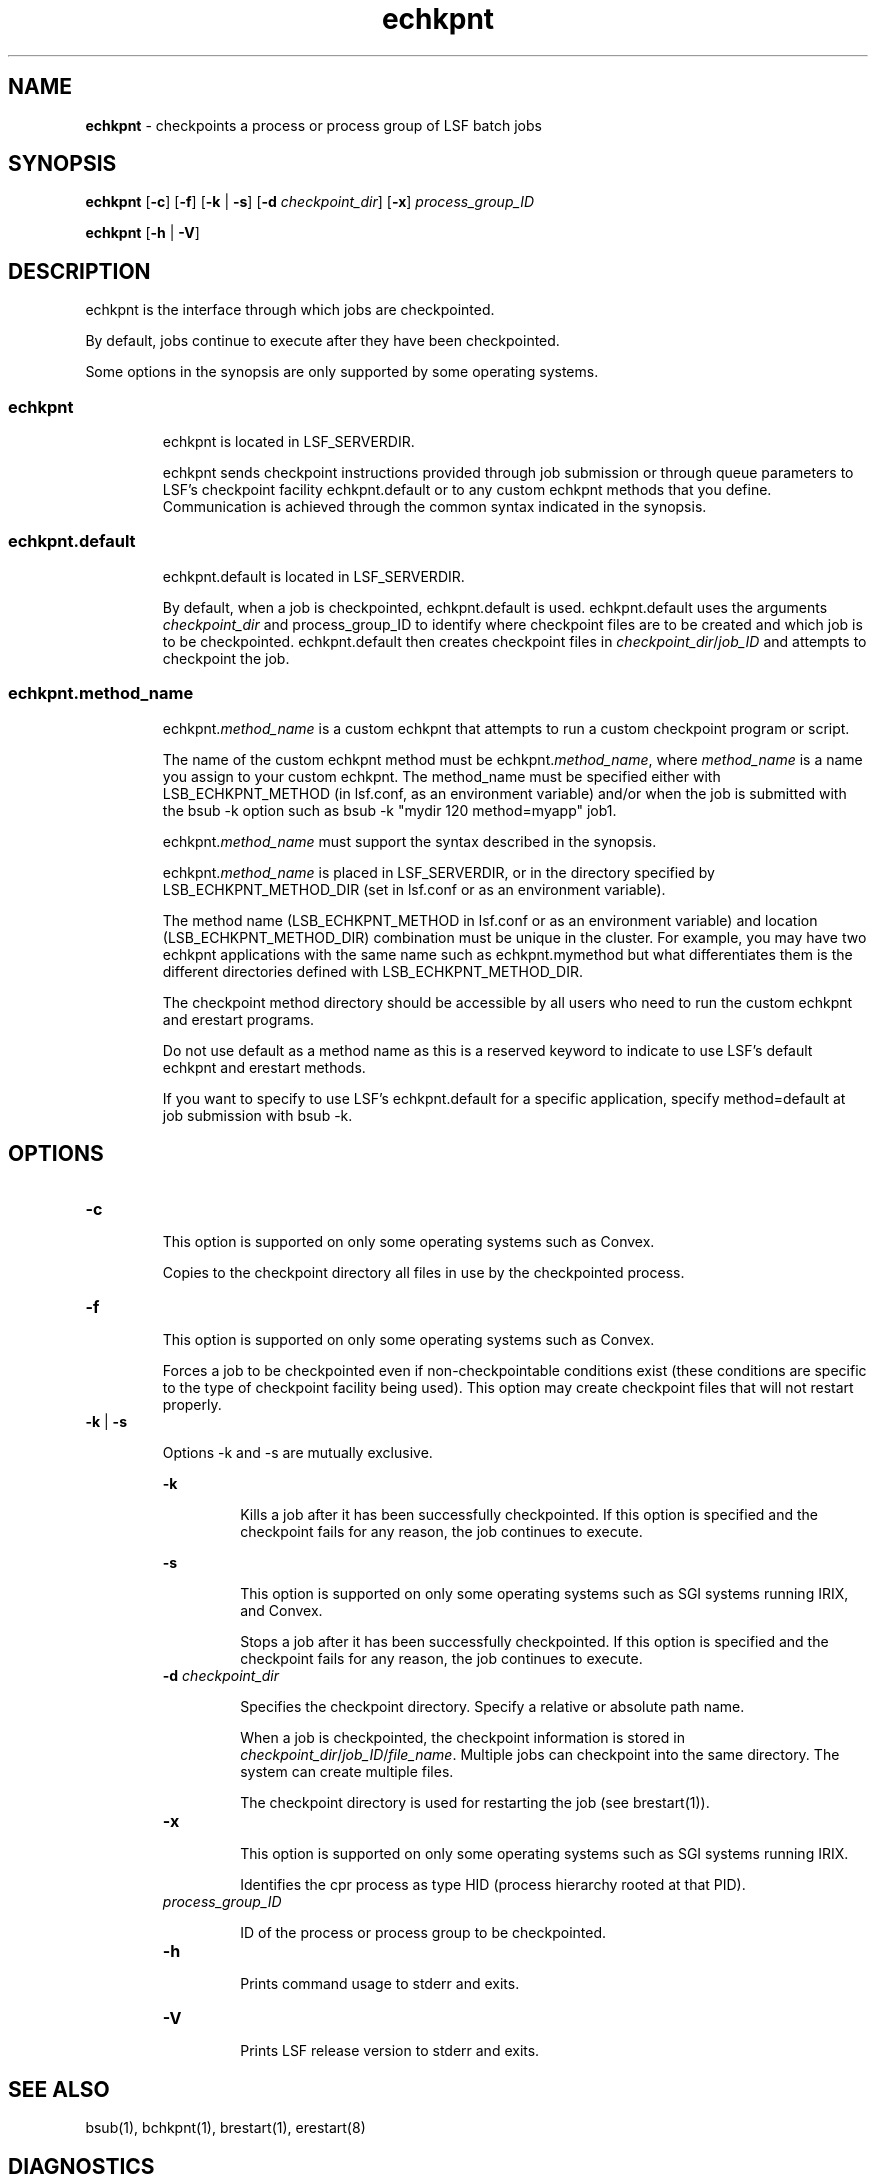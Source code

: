 .ds ]W %
.ds ]L
.hy 0
.nh
.na
.TH echkpnt  8 "October 2006   Platform LSF Version 7.0"
.br

.SH NAME 
\fBechkpnt \fR  - checkpoints a process or process group of LSF batch jobs 

.SH SYNOPSIS 
.BR
.PP

.PP
\fBechkpnt\fR [\fB-c\fR] [\fB-f\fR] [\fB-k\fR | \fB-s\fR] [\fB-d\fR \fIcheckpoint_dir\fR] [\fB-x\fR] 
\fIprocess_group_ID\fR 

.PP
\fBechkpnt\fR [\fB-h\fR | \fB-V\fR] 

.SH DESCRIPTION 
.BR
.PP

.PP
echkpnt is the interface through which jobs are checkpointed. 

.PP
By default, jobs continue to execute after they have been checkpointed. 

.PP
Some options in the synopsis are only supported by some operating systems. 

.SS echkpnt 
.BR
.PP


.IP
echkpnt is located in LSF_SERVERDIR. 


.IP
echkpnt sends checkpoint instructions provided through job submission or 
through queue parameters to LSF's checkpoint facility echkpnt.default or to 
any custom echkpnt methods that you define. Communication is achieved 
through the common syntax indicated in the synopsis. 



.SS echkpnt.default 
.BR
.PP


.IP
echkpnt.default is located in LSF_SERVERDIR. 


.IP
By default, when a job is checkpointed, echkpnt.default is used. 
echkpnt.default uses the arguments \fIcheckpoint_dir\fR and 
process_group_ID to identify where checkpoint files are to be created and 
which job is to be checkpointed. echkpnt.default then creates checkpoint files 
in\fI \fR\fIcheckpoint_dir\fR/\fIjob_ID\fR and attempts to checkpoint the job. 



.SS echkpnt.method_name 
.BR
.PP


.IP
echkpnt.\fImethod_name\fR is a custom echkpnt that attempts to run a custom 
checkpoint program or script. 


.IP
The name of the custom echkpnt method must be echkpnt.\fImethod_name\fR, 
where \fImethod_name\fR is a name you assign to your custom echkpnt. The 
method_name must be specified either with LSB_ECHKPNT_METHOD (in 
lsf.conf, as an environment variable) and/or when the job is submitted with the 
bsub -k option such as bsub -k "mydir 120 method=myapp" job1. 


.IP
echkpnt.\fImethod_name\fR must support the syntax described in the synopsis. 


.IP
echkpnt.\fImethod_name\fR is placed in LSF_SERVERDIR, or in the directory 
specified by LSB_ECHKPNT_METHOD_DIR (set in lsf.conf or as an 
environment variable). 


.IP
The method name (LSB_ECHKPNT_METHOD in lsf.conf or as an 
environment variable) and location (LSB_ECHKPNT_METHOD_DIR) 
combination must be unique in the cluster. For example, you may have two 
echkpnt applications with the same name such as echkpnt.mymethod but what 
differentiates them is the different directories defined with 
LSB_ECHKPNT_METHOD_DIR. 


.IP
The checkpoint method directory should be accessible by all users who need to run 
the custom echkpnt and erestart programs.


.IP
Do not use default as a method name as this is a reserved keyword to indicate to 
use LSF's default echkpnt and erestart methods. 


.IP
If you want to specify to use LSF's echkpnt.default for a specific application, specify 
method=default at job submission with bsub -k. 



.SH OPTIONS 
.BR
.PP

.TP 
\fB-c\fR 


.IP
This option is supported on only some operating systems such as Convex. 


.IP
Copies to the checkpoint directory all files in use by the checkpointed process. 



.TP 
\fB-f\fR 


.IP
This option is supported on only some operating systems such as Convex. 


.IP
Forces a job to be checkpointed even if non-checkpointable conditions exist (these 
conditions are specific to the type of checkpoint facility being used). This option may 
create checkpoint files that will not restart properly. 



.TP 
\fB-k\fR | \fB-s\fR 


.IP
Options -k and -s are mutually exclusive. 


.RE
.IP
\fB-k\fR 
.BR
.RS


.IP
Kills a job after it has been successfully checkpointed. If this option is specified 
and the checkpoint fails for any reason, the job continues to execute. 



.RE
.IP
\fB-s\fR 
.BR
.RS


.IP
This option is supported on only some operating systems such as SGI systems 
running IRIX, and Convex. 


.IP
Stops a job after it has been successfully checkpointed. If this option is specified 
and the checkpoint fails for any reason, the job continues to execute. 




.TP 
\fB-d\fR \fIcheckpoint_dir\fR 


.IP
Specifies the checkpoint directory. Specify a relative or absolute path name. 


.IP
When a job is checkpointed, the checkpoint information is stored in 
\fIcheckpoint_dir\fR/\fIjob_ID\fR/\fIfile_name\fR. Multiple jobs can checkpoint into the same 
directory. The system can create multiple files. 


.IP
The checkpoint directory is used for restarting the job (see brestart(1)).



.TP 
\fB-x\fR 


.IP
This option is supported on only some operating systems such as SGI systems running 
IRIX. 


.IP
Identifies the cpr process as type HID (process hierarchy rooted at that PID). 



.TP 
\fIprocess_group_ID\fR 


.IP
ID of the process or process group to be checkpointed. 



.TP 
\fB-h\fR 


.IP
Prints command usage to stderr and exits. 



.TP 
\fB-V\fR 


.IP
Prints LSF release version to stderr and exits. 



.SH SEE ALSO 
.BR
.PP

.PP
bsub(1), bchkpnt(1), brestart(1), erestart(8) 

.SH DIAGNOSTICS 
.BR
.PP

.SS echkpnt 
.BR
.PP


.IP
Exits with a 0 if the checkpoint operation succeeds. Otherwise, exits with the value 
of echkpnt.default or echkpnt.\fImethod_name\fR. 



.SS echkpnt.default 
.BR
.PP


.IP
If LSF's default checkpoint program echkpnt.default is used and the job is 
successfully checkpointed, echkpnt.default exits with a 0 and writes nothing to 
stdout and stderr or the message "Done" or "Success". echkpnt.default 
returns non-zero values if the checkpoint operation fails. In addition, all messages 
in stdout or stderr that are returned by echkpnt.default are interpreted by LSF 
as failure of the checkpoint operation. 



.SS echkpnt.method_name 
.BR
.PP


.IP
If a custom checkpoint program is used (LSB_ECHKPNT_METHOD is defined 
in lsf.conf or as an environment variable, or the checkpoint method specified 
such as bsub -k "mydir method=myapp" job1), echkpnt.\fImethod_name\fR 
exits with a 0 if it succeeds in checkpointing the job. Non-zero values indicate job 
checkpoint failed. All messages written to stdout and stderr are directed to 
/dev/null and ignored by LSF. 


.IP
To save standard error and standard out messages for echkpnt. \fImethod_name\fR, 
set LSB_ECHKPNT_KEEP_OUTPUT=y in lsf.conf or as an environment 
variable. The stdout and stderr output generated by echkpnt. \fImethod_name\fR will 
be redirected to: 


.IP
- \fIcheckpoint_dir\fR/$LSB_JOBID/echkpnt.out 


.IP
- \fIcheckpoint_dir\fR/$LSB_JOBID/echkpnt.err 



.SH LIMITATIONS 
.BR
.PP

.PP
If you define LSF_ECHKPNTDIR, you cannot use a custom echkpnt method. It is 
recommended to no longer use LSF_ECHKPNTDIR but use instead 
LSB_ECHKPNT_METHOD and LSB_ECHKPNT_METHOD_DIR. 

.PP
If you use echkpnt.\fImethod_name\fR, once the job has been submitted, the job will be 
checkpointed with the method that was specified at job submission or with the 
parameter LSB_ECHKPNT_METHOD. You cannot change the method with the 
bmod command. 

.PP
If you submit a job and do not specify a custom method, and 
LSB_ECHKPNT_METHOD is not defined, echkpnt.default will be used. You 
will not be able to change this with bmod. 

.PP
It is the cluster administrator's responsibility to ensure that method name and method 
directory combinations are unique in the cluster.

.\" Generated by Quadralay WebWorks Publisher Professional Edition 6.0.7
.\" Generated on December 21, 2005 
.\" Based on template lsf_manpage_tem
.\" Copyright 1994-2005 Platform Computing Corporation
